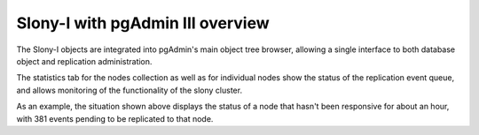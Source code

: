 .. _slony-overview:


*********************************
Slony-I with pgAdmin III overview
*********************************

.. image:: images/slony-overview.png

The Slony-I objects are integrated into pgAdmin's main object tree browser, allowing
a single interface to both database object and replication administration.

The statistics tab for the nodes collection as well as for individual nodes show
the status of the replication event queue, and allows monitoring of the functionality
of the slony cluster.

As an example, the situation shown above displays the status of a node that hasn't 
been responsive for about an hour, with 381 events pending to be replicated to that
node.
